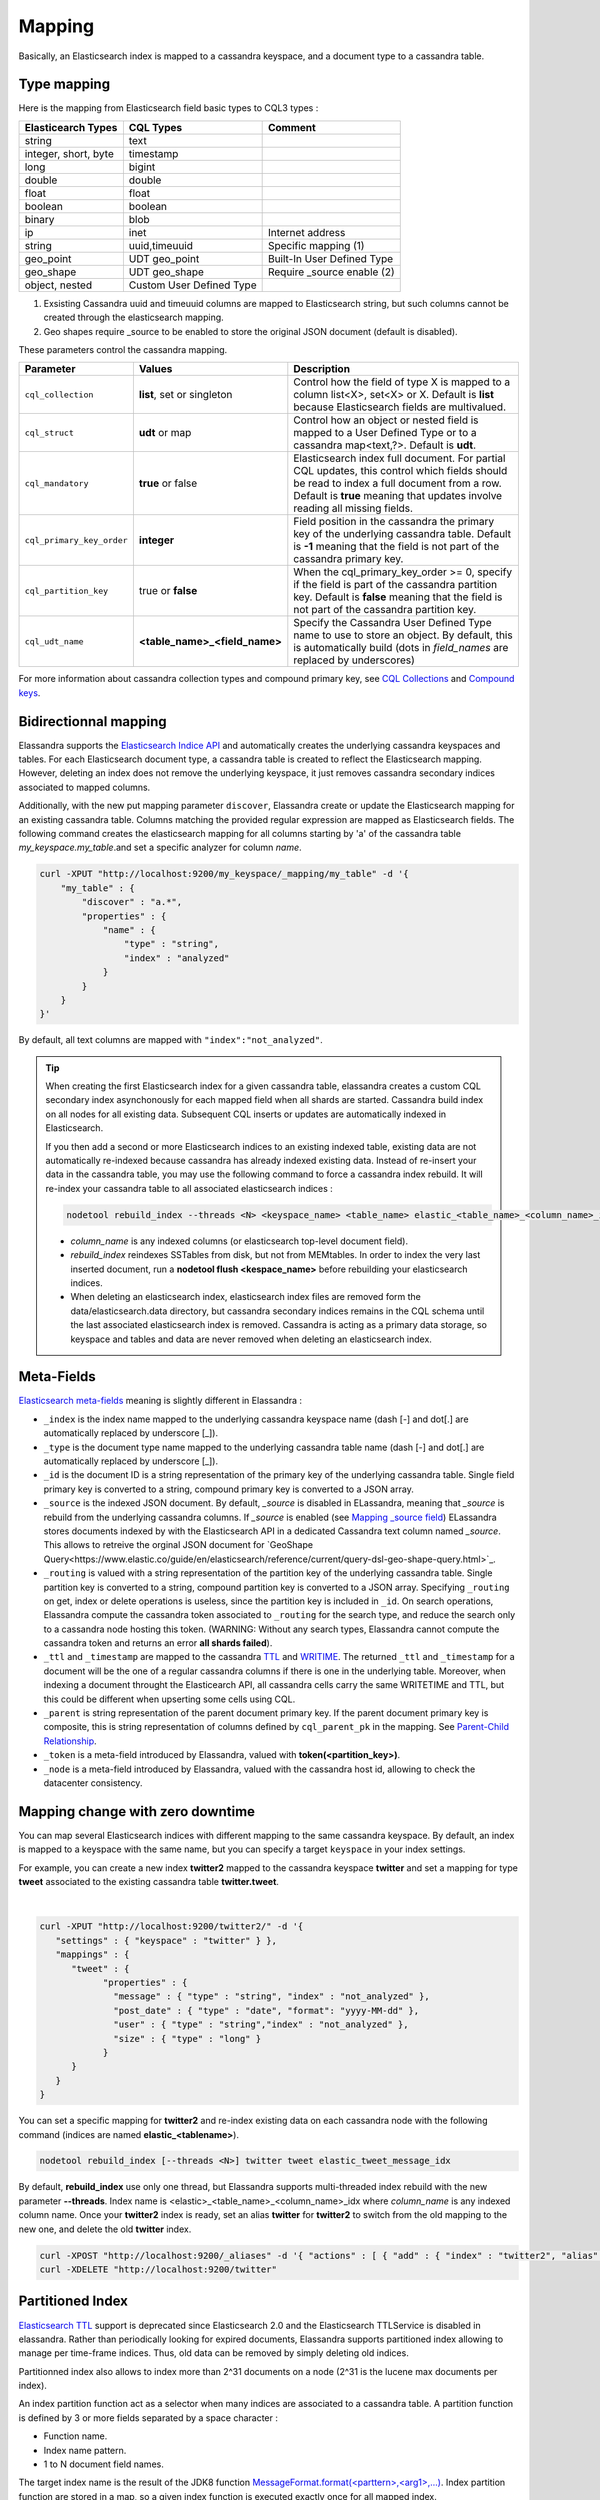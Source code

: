 Mapping
=======

Basically, an Elasticsearch index is mapped to a cassandra keyspace, and a document type to a cassandra table.

Type mapping
------------

Here is the mapping from Elasticsearch field basic types to CQL3 types :

.. cssclass:: table-bordered

+----------------------+--------------------------+----------------------------+
| Elasticearch Types   | CQL Types                | Comment                    |
+======================+==========================+============================+
| string               | text                     |                            |
+----------------------+--------------------------+----------------------------+
| integer, short, byte | timestamp                |                            |
+----------------------+--------------------------+----------------------------+
| long                 | bigint                   |                            |
+----------------------+--------------------------+----------------------------+
| double               | double                   |                            |
+----------------------+--------------------------+----------------------------+
| float                | float                    |                            |
+----------------------+--------------------------+----------------------------+
| boolean              | boolean                  |                            |
+----------------------+--------------------------+----------------------------+
| binary               | blob                     |                            |
+----------------------+--------------------------+----------------------------+
| ip                   | inet                     | Internet address           |
+----------------------+--------------------------+----------------------------+
| string               | uuid,timeuuid            | Specific mapping (1)       |
+----------------------+--------------------------+----------------------------+
| geo_point            | UDT geo_point            | Built-In User Defined Type |
+----------------------+--------------------------+----------------------------+
| geo_shape            | UDT geo_shape            | Require _source enable (2) |
+----------------------+--------------------------+----------------------------+
| object, nested       | Custom User Defined Type |                            |
+----------------------+--------------------------+----------------------------+

(1) Exsisting Cassandra uuid and timeuuid columns are mapped to Elasticsearch string, but such columns cannot be created through the elasticsearch mapping.
(2) Geo shapes require _source to be enabled to store the original JSON document (default is disabled).

These parameters control the cassandra mapping.
   
.. cssclass:: table-bordered

+---------------------------+-------------------------------+------------------------------------------------------------------------------------------------------------------------------------------------------------------------------------------------------------------------+
| Parameter                 | Values                        | Description                                                                                                                                                                                                            |
+===========================+===============================+========================================================================================================================================================================================================================+
| ``cql_collection``        | **list**, set or singleton    | Control how the field of type X is mapped to a column list<X>, set<X> or X. Default is **list** because Elasticsearch fields are multivalued.                                                                          |
+---------------------------+-------------------------------+------------------------------------------------------------------------------------------------------------------------------------------------------------------------------------------------------------------------+
| ``cql_struct``            | **udt** or map                | Control how an object or nested field is mapped to a User Defined Type or to a cassandra map<text,?>. Default is **udt**.                                                                                              |
+---------------------------+-------------------------------+------------------------------------------------------------------------------------------------------------------------------------------------------------------------------------------------------------------------+
| ``cql_mandatory``         | **true** or false             | Elasticsearch index full document. For partial CQL updates, this control which fields should be read to index a full document from a row. Default is **true** meaning that updates involve reading all missing fields. |
+---------------------------+-------------------------------+------------------------------------------------------------------------------------------------------------------------------------------------------------------------------------------------------------------------+
| ``cql_primary_key_order`` | **integer**                   | Field position in the cassandra the primary key of the underlying cassandra table. Default is **-1** meaning that the field is not part of the cassandra primary key.                                                  |
+---------------------------+-------------------------------+------------------------------------------------------------------------------------------------------------------------------------------------------------------------------------------------------------------------+
| ``cql_partition_key``     | true or **false**             | When the cql_primary_key_order >= 0, specify if the field is part of the cassandra partition key. Default is **false** meaning that the field is not part of the cassandra partition key.                              |
+---------------------------+-------------------------------+------------------------------------------------------------------------------------------------------------------------------------------------------------------------------------------------------------------------+
| ``cql_udt_name``          | **<table_name>_<field_name>** | Specify the Cassandra User Defined Type name to use to store an object. By default, this is automatically build (dots in *field_names* are replaced by underscores)                                                    |
+---------------------------+-------------------------------+------------------------------------------------------------------------------------------------------------------------------------------------------------------------------------------------------------------------+

For more information about cassandra collection types and compound primary key, see `CQL Collections <https://docs.datastax.com/en/cql/3.1/cql/cql_using/use_collections_c.html>`_ and `Compound keys <https://docs.datastax.com/en/cql/3.1/cql/ddl/ddl_compound_keys_c.html>`_.


Bidirectionnal mapping
----------------------

Elassandra supports the `Elasticsearch Indice API <https://www.elastic.co/guide/en/elasticsearch/reference/current/indices.html>`_ and automatically creates the underlying cassandra keyspaces and tables.
For each Elasticsearch document type, a cassandra table is created to reflect the Elasticsearch mapping. However, deleting an index does not remove the underlying keyspace, it just removes cassandra secondary indices associated to mapped columns.

Additionally, with the new put mapping parameter ``discover``, Elassandra create or update the Elasticsearch mapping for an existing cassandra table.
Columns matching the provided regular expression are mapped as Elasticsearch fields. The following command creates the elasticsearch mapping for all columns starting by 'a' of the cassandra table *my_keyspace.my_table*.and set a specific analyzer for column *name*.

.. code::

   curl -XPUT "http://localhost:9200/my_keyspace/_mapping/my_table" -d '{
       "my_table" : {
           "discover" : "a.*",
           "properties" : {
               "name" : {
                   "type" : "string",
                   "index" : "analyzed"
               }
           }
       }
   }'


By default, all text columns are mapped with ``"index":"not_analyzed"``.

.. TIP::
   When creating the first Elasticsearch index for a given cassandra table, elassandra creates a custom CQL secondary index asynchonously for each mapped field when all shards are started.
   Cassandra build index on all nodes for all existing data. Subsequent CQL inserts or updates are automatically indexed in Elasticsearch.
   
   If you then add a second or more Elasticsearch indices to an existing indexed table, existing data are not automatically re-indexed because cassandra has already indexed existing data.
   Instead of re-insert your data in the cassandra table, you may use the following command to force a cassandra index rebuild. It will re-index your cassandra table to all associated elasticsearch indices :

   .. code::

      nodetool rebuild_index --threads <N> <keyspace_name> <table_name> elastic_<table_name>_<column_name>_idx

   * *column_name* is any indexed columns (or elasticsearch top-level document field).
   * *rebuild_index* reindexes SSTables from disk, but not from MEMtables. In order to index the very last inserted document, run a **nodetool flush <kespace_name>** before rebuilding your elasticsearch indices.
   * When deleting an elasticsearch index, elasticsearch index files are removed form the data/elasticsearch.data directory, but cassandra secondary indices remains in the CQL schema until the last associated elasticsearch index is removed. Cassandra is acting as a primary data storage, so keyspace and tables and data are never removed when deleting an elasticsearch index.

Meta-Fields
-----------

`Elasticsearch meta-fields <https://www.elastic.co/guide/en/elasticsearch/reference/current/mapping-fields.html>`_ meaning is slightly different in Elassandra :

* ``_index`` is the index name mapped to the underlying cassandra keyspace name (dash [-] and dot[.] are automatically replaced by underscore [_]).
* ``_type`` is the document type name mapped to the underlying cassandra table name (dash [-] and dot[.] are automatically replaced by underscore [_]).
* ``_id`` is the document ID is a string representation of the primary key of the underlying cassandra table. Single field primary key is converted to a string, compound primary key is converted to a JSON array.
* ``_source`` is the indexed JSON document. By default, *_source* is disabled in ELassandra, meaning that *_source* is rebuild from the underlying cassandra columns. If *_source* is enabled (see `Mapping _source field <https://www.elastic.co/guide/en/elasticsearch/reference/current/mapping-source-field.html>`_) ELassandra stores documents indexed by with the Elasticsearch API in a dedicated Cassandra text column named *_source*. This allows to retreive the orginal JSON document for `GeoShape Query<https://www.elastic.co/guide/en/elasticsearch/reference/current/query-dsl-geo-shape-query.html>`_.
* ``_routing`` is valued with a string representation of the partition key of the underlying cassandra table. Single partition key is converted to a string, compound partition key is converted to a JSON array. Specifying ``_routing`` on get, index or delete operations is useless, since the partition key is included in ``_id``. On search operations, Elassandra compute the cassandra token associated to ``_routing`` for the search type, and reduce the search only to a cassandra node hosting this token. (WARNING: Without any search types, Elassandra cannot compute the cassandra token and returns an error **all shards failed**). 
* ``_ttl``  and ``_timestamp`` are mapped to the cassandra `TTL <https://docs.datastax.com/en/cql/3.1/cql/cql_using/use_ttl_t.html>`_ and `WRITIME <https://docs.datastax.com/en/cql/3.1/cql/cql_using/use_writetime.html>`_. The returned ``_ttl``  and ``_timestamp`` for a document will be the one of a regular cassandra columns if there is one in the underlying table. Moreover, when indexing a document throught the Elasticearch API, all cassandra cells carry the same WRITETIME and TTL, but this could be different when upserting some cells using CQL.
* ``_parent`` is string representation of the parent document primary key. If the parent document primary key is composite, this is string representation of columns defined by ``cql_parent_pk`` in the mapping. See `Parent-Child Relationship`_.
* ``_token`` is a meta-field introduced by Elassandra, valued with **token(<partition_key>)**.
* ``_node`` is a meta-field introduced by Elassandra, valued with the cassandra host id, allowing to check the datacenter consistency.

Mapping change with zero downtime
---------------------------------

You can map several Elasticsearch indices with different mapping to the same cassandra keyspace. 
By default, an index is mapped to a keyspace with the same name, but you can specify a target ``keyspace`` in your index settings. 

For example, you can create a new index **twitter2** mapped to the cassandra keyspace **twitter** and set a mapping for type **tweet** associated to the existing cassandra table **twitter.tweet**. 

.. image:: images/elassandra-multi-index.jpg

|

.. code::

   curl -XPUT "http://localhost:9200/twitter2/" -d '{
      "settings" : { "keyspace" : "twitter" } },
      "mappings" : {
         "tweet" : {
               "properties" : {
                 "message" : { "type" : "string", "index" : "not_analyzed" },
                 "post_date" : { "type" : "date", "format": "yyyy-MM-dd" },
                 "user" : { "type" : "string","index" : "not_analyzed" },
                 "size" : { "type" : "long" }
               }
         }
      }
   }

You can set a specific mapping for **twitter2** and re-index existing data on each cassandra node with the following command (indices are named **elastic_<tablename>**).

.. code::

   nodetool rebuild_index [--threads <N>] twitter tweet elastic_tweet_message_idx

By default, **rebuild_index** use only one thread, but Elassandra supports multi-threaded index rebuild with the new parameter **--threads**.
Index name is <elastic>_<table_name>_<column_name>_idx where *column_name* is any indexed column name.
Once your **twitter2** index is ready, set an alias **twitter** for **twitter2** to switch from the old mapping to the new one, and delete the old **twitter** index.

.. code::

   curl -XPOST "http://localhost:9200/_aliases" -d '{ "actions" : [ { "add" : { "index" : "twitter2", "alias" : "twitter" } } ] }'
   curl -XDELETE "http://localhost:9200/twitter"

Partitioned Index
-----------------

`Elasticsearch TTL <https://www.elastic.co/guide/en/elasticsearch/reference/current/mapping-ttl-field.html>`_ support is deprecated since Elasticsearch 2.0 and the 
Elasticsearch TTLService is disabled in elassandra. Rather than periodically looking for expired documents, Elassandra supports partitioned index allowing to manage per time-frame indices. 
Thus, old data can be removed by simply deleting old indices.

Partitionned index also allows to index more than 2^31 documents on a node (2^31 is the lucene max documents per index).

An index partition function act as a selector when many indices are associated to a cassandra table. A partition function is defined by 3 or more fields separated by a space character :

* Function name.
* Index name pattern.
* 1 to N document field names.

The target index name is the result of the JDK8 function `MessageFormat.format(<parttern>,<arg1>,...) <https://docs.oracle.com/javase/8/docs/api/java/text/MessageFormat.html#format-java.lang.String-java.lang.Object...->`_.
Index partition function are stored in a map, so a given index function is executed exactly once for all mapped index.

For example, the **toYearIndex** function generates the target index **logs_<year>** depending on the value of the **date_field** for each document (or row).

|

.. image:: images/elassandra-partition-function.jpg

|

You can define each per-year index as follow, with the same ``index.partition_function`` for all **logs_<year>**.
All those indices will be mapped to the keyspace **logs**, and all columns of the table **mylog** automatically mapped to the document type **mylog**.

.. code::

   curl -XPUT "http://localhost:9200/logs_2016" -d '{
     "settings": {
         "keyspace":"logs",
         "index.partition_function":"toYearIndex logs_{0,date,yyyy} date_field"
     },
     "mappings": {
         "mylog" : { "discover" : ".*" }
     }
   }'

.. TIP::
   When creating the first elasticsearch index for a cassandra table, elassandra may create some cassandra secondary indice.  Only the first created secondary index trigger a compaction to index the existing data.  So, if you create a partitionned index on a table having some data, the index rebuild may start before all partition are created, and some rows could be ignored if matching a not yet created partitioned index. To avoid this situation, create partitioned indices before injecting data or rebuild the secondary index entirely. 

To remove an old index.

.. code::

   curl -XDELETE "http://localhost:9200/logs_2013"

`Cassandra TTL <https://docs.datastax.com/en/cql/3.1/cql/cql_using/use_expire_c.html>`_ can be used in conjunction with partitioned index to automatically removed rows during the normal cassandra compaction and repair processes. You can also use the `DateTieredCompactionStrategy <http://www.datastax.com/dev/blog/dtcs-notes-from-the-field>`_ to improve performance of time series-like workloads.


Object and Nested mapping
-------------------------

By default, Elasticsearch `Object or nested types <https://www.elastic.co/guide/en/elasticsearch/reference/current/mapping-object-type.html>`_ are mapped to dynamically created Cassandra `User Defined Types <https://docs.datastax.com/en/cql/3.1/cql/cql_using/cqlUseUDT.html>`_.

.. code::

   curl -XPUT 'http://localhost:9200/twitter/tweet/1' -d '{
        "user" : {
            "name" : {
                "first_name" : "Vincent",
                "last_name" : "Royer"
            },
            "uid" : "12345"
        },
        "message" : "This is a tweet!"
   }'

   curl -XGET 'http://localhost:9200/twitter/tweet/1/_source'
   {"message":"This is a tweet!","user":{"uid":["12345"],"name":[{"first_name":["Vincent"],"last_name":["Royer"]}]}}

The resulting cassandra user defined types and table.

.. code::

   cqlsh>describe keyspace twitter;
   CREATE TYPE twitter.tweet_user (
       name frozen<list<frozen<tweet_user_name>>>,
       uid frozen<list<text>>
   );

   CREATE TYPE twitter.tweet_user_name (
       last_name frozen<list<text>>,
       first_name frozen<list<text>>
   );

   CREATE TABLE twitter.tweet (
       "_id" text PRIMARY KEY,
       message list<text>,
       person list<frozen<tweet_person>>
   )

   cqlsh> select * from twitter.tweet;
   _id  | message              | user
   -----+----------------------+-----------------------------------------------------------------------------
   1 | ['This is a tweet!'] | [{name: [{last_name: ['Royer'], first_name: ['Vincent']}], uid: ['12345']}]


Dynamic mapping of cassandra map
--------------------------------

Nested document can be mapped to `User Defined Type <https://docs.datastax.com/en/cql/3.1/cql/cql_using/cqlUseUDT.html>`_ or to CQL `map <http://docs.datastax.com/en/cql/3.1/cql/cql_using/use_map_t.html#toc_pane>`_.
In the following example, the cassandra map is automatically mapped with ``cql_mandatory:true``, so a partial CQL update cause a read of the whole map to re-index a document in the elasticsearch index.

.. code::

   cqlsh>CREATE KEYSPACE IF NOT EXISTS twitter WITH replication={ 'class':'NetworkTopologyStrategy', 'dc1':'1' };
   cqlsh>CREATE TABLE twitter.user (
      name text,
      attrs map<text,text>,
      PRIMARY KEY (name)
   );
   cqlsh>INSERT INTO twitter.user (name,attrs) VALUES ('bob',{'email':'bob@gmail.com','firstname':'bob'});

Create the type mapping from the cassandra table and search for the *bob* entry.

.. code::

   curl -XPUT "http://localhost:9200/twitter/_mapping/user" -d '{ "user" : { "discover" : ".*" }}'
   {"acknowledged":true}

   curl -XGET 'http://localhost:9200/twitter/_mapping/user?pretty=true'
   {
     "twitter" : {
       "mappings" : {
         "user" : {
           "properties" : {
             "attrs" : {
               "type" : "nested",
               "cql_struct" : "map",
               "cql_collection" : "singleton",
               "properties" : {
                 "email" : {
                   "type" : "string"
                 },
                 "firstname" : {
                   "type" : "string"
                 }
               }
             },
             "name" : {
               "type" : "string",
               "cql_collection" : "singleton",
               "cql_partition_key" : true,
               "cql_primary_key_order" : 0
             }
           }
         }
       }
     }
   }

   curl -XGET "http://localhost:9200/twitter/user/bob?pretty=true"
   {
     "_index" : "twitter",
     "_type" : "user",
     "_id" : "bob",
     "_version" : 0,
     "found" : true,
     "_source":{"name":"bob","attrs":{"email":"bob@gmail.com","firstname":"bob"}}
   }

Now insert a new entry in the attrs map column and search for a nested field `attrs.city:paris`.

.. code::

   cqlsh>UPDATE twitter.user SET attrs = attrs + { 'city':'paris' } WHERE name = 'bob';

   curl -XGET "http://localhost:9200/twitter/_search?pretty=true" -d '{
   "query":{
       "nested":{
               "path":"attrs",
               "query":{ "match": {"attrs.city":"paris" } }
                }
           }
   }'
   {
     "took" : 3,
     "timed_out" : false,
     "_shards" : {
       "total" : 1,
       "successful" : 1,
       "failed" : 0
     },
     "hits" : {
       "total" : 1,
       "max_score" : 2.3862944,
       "hits" : [ {
         "_index" : "twitter",
         "_type" : "user",
         "_id" : "bob",
         "_score" : 2.3862944,
         "_source":{"attrs":{"city":"paris","email":"bob@gmail.com","firstname":"bob"},"name":"bob"}
       } ]
     }
   }


Parent-Child Relationship
-------------------------

Elassandra supports `parent-child relationship <https://www.elastic.co/guide/en/elasticsearch/guide/current/parent-child.html>`_ when parent and child document 
are located on the same cassandra node. This condition is met :

* when running a single node cluster, 
* when the keyspace replication factor equals the number of nodes or 
* when the parent and child documents share the same cassandra partition key, as shown in the following example.

Create an index company (a cassandra keyspace), a cassandra table, insert 2 rows and map this table as document type employee.

.. code::

   cqlsh <<EOF
   CREATE KEYSPACE IF NOT EXISTS company WITH replication={ 'class':'NetworkTopologyStrategy', 'dc1':'1' };
   CREATE TABLE company.employee (
   "_parent" text,
   "_id" text,
   name text,
   dob timestamp,
   hobby text,
   primary key (("_parent"),"_id")
   );
   INSERT INTO company.employee ("_parent","_id",name,dob,hobby) VALUES ('london','1','Alice Smith','1970-10-24','hiking');
   INSERT INTO company.employee ("_parent","_id",name,dob,hobby) VALUES ('london','2','Alice Smith','1990-10-24','hiking');
   EOF

   curl -XPUT "http://$NODE:9200/company2" -d '{
      "mappings" : {
       "employee" : {
               "discover" : ".*",
               "_parent"  : { "type": "branch", "cql_parent_pk":"branch" }
           }
       }
   }'
   curl -XPOST "http://127.0.0.1:9200/company/branch/_bulk" -d '
   { "index": { "_id": "london" }}
   { "district": "London Westminster", "city": "London", "country": "UK" }
   { "index": { "_id": "liverpool" }}
   { "district": "Liverpool Central", "city": "Liverpool", "country": "UK" }
   { "index": { "_id": "paris" }}
   { "district": "Champs Élysées", "city": "Paris", "country": "France" }
   '

Search for documents having children document of type *employee* with *dob* date greater than 1980.

.. code::

   curl -XGET "http://$NODE:9200/company2/branch/_search?pretty=true" -d '{
     "query": {
       "has_child": {
         "type": "employee",
         "query": {
           "range": {
             "dob": {
               "gte": "1980-01-01"
             }
           }
         }
       }
     }
   }'

Search for employee documents having a parent document where *country* match UK.

.. code::

   curl -XGET "http://$NODE:9200/company2/employee/_search?pretty=true" -d '{
     "query": {
       "has_parent": {
         "parent_type": "branch",
         "query": {
           "match": { "country": "UK"
           }
         }
       }
     }
   }'



Indexing cassandra static columns
---------------------------------

In a table that use clustering columns, a `static columns <http://docs.datastax.com/en/cql/3.1/cql/cql_reference/refStaticCol.html>`_ is shared by all the rows with the same partition key. 
A slight modification of cassandra code provides support of secondary index on static columns, allowing to search on static columns values (CQL search on static columns remains unsupported). 

Each time a static columns is modified, a document containing the partition key and only static columns is indexed in Elasticserach. 
Static columns are not indexed with every `wide rows <http://www.planetcassandra.org/blog/wide-rows-in-cassandra-cql/>`_ because any update on a static column would require reindexation of all wide rows. 
However, you can request for fields backed by a static columns on any get/search request.

The following example demonstrates how to use static columns to store meta information of timeseries.

.. code::

   curl -XPUT "http://localhost:9200/test" -d '{
      "mappings" : {
          "timeseries" : {
            "properties" : {
              "t" : {
                "type" : "date",
                "format" : "strict_date_optional_time||epoch_millis",
                "cql_primary_key_order" : 1,
                "cql_collection" : "singleton"
              },
              "meta" : {
                "type" : "nested",
                "cql_struct" : "map",
                "cql_static_column" : true,
                "cql_collection" : "singleton",
                "include_in_parent" : true,
                "properties" : {
                  "region" : {
                    "type" : "string"
                  }
                }
              },
              "v" : {
                "type" : "double",
                "cql_collection" : "singleton"
              },
              "m" : {
                "type" : "string",
                "cql_partition_key" : true,
                "cql_primary_key_order" : 0,
                "cql_collection" : "singleton"
              }
            }
          }
     }
   }'

   cqlsh <<EOF
   INSERT INTO test.timeseries (m, t, v) VALUES ('server1-cpu', '2016-04-10 13:30', 10);
   INSERT INTO test.timeseries (m, t, v) VALUES ('server1-cpu', '2016-04-10 13:31', 20);
   INSERT INTO test.timeseries (m, t, v) VALUES ('server1-cpu', '2016-04-10 13:32', 15);
   INSERT INTO test.timeseries (m, meta) VALUES ('server1-cpu', { 'region':'west' } );
   SELECT * FROM test.timeseries;
   EOF

    m           | t                           | meta               | v
   -------------+-----------------------------+--------------------+----
    server1-cpu | 2016-04-10 11:30:00.000000z | {'region': 'west'} | 10
    server1-cpu | 2016-04-10 11:31:00.000000z | {'region': 'west'} | 20
    server1-cpu | 2016-04-10 11:32:00.000000z | {'region': 'west'} | 15


Search for wide rows only where v=10 and fetch the meta.region field.

.. code::

   curl -XGET "http://$NODE:9200/test/timeseries/_search?pretty=true&q=v:10&fields=m,t,v,meta.region"

   "hits" : [ {
         "_index" : "test",
         "_type" : "timeseries",
         "_id" : "[\"server1-cpu\",1460287800000]",
         "_score" : 1.9162908,
         "_routing" : "server1-cpu",
         "fields" : {
           "meta.region" : [ "west" ],
           "t" : [ "2016-04-10T11:30:00.000Z" ],
           "m" : [ "server1-cpu" ],
           "v" : [ 10.0 ]
         }
       } ]

Search for rows where meta.region=west, returns only the partition key and static columns.

.. code::

   curl -XGET "http://$NODE:9200/test/timeseries/_search?pretty=true&q=meta.region:west&fields=m,t,v,meta.region"
   "hits" : {
       "total" : 1,
       "max_score" : 1.5108256,
       "hits" : [ {
         "_index" : "test",
         "_type" : "timeseries",
         "_id" : "server1-cpu",
         "_score" : 1.5108256,
         "_routing" : "server1-cpu",
         "fields" : {
           "m" : [ "server1-cpu" ],
           "meta.region" : [ "west" ]
         }
       } ]

Elassandra as a JSON-REST Gateway
---------------------------------

When dynamic mapping is disabled and a mapping type has no indexed field, elassandra nodes can act as a JSON-REST gateway for cassandra to get, set or delete a cassandra row without any indexing overhead.
In this case, the mapping may be use to cast types or format date fields, as shown below.

.. code::

   CREATE TABLE twitter.tweet (
       "_id" text PRIMARY KEY,
       message list<text>,
       post_date list<timestamp>,
       size list<bigint>,
       user list<text>
   )
   
   curl -XPUT "http://$NODE:9200/twitter/" -d'{ 
      "settings":{ "index.mapper.dynamic":false }, 
      "mappings":{
         "tweet":{ 
            "properties":{ 
               "size":     { "type":"long", "index":"no" },
               "post_date":{ "type":"date", "index":"no", "format" : "strict_date_optional_time||epoch_millis" }
             }
         }
      }
   }'

As the result, you can index, get or delete a cassandra row, including any column of your cassandra table.

.. code::

   curl -XPUT "http://localhost:9200/twitter/tweet/1?consistency=one" -d '{
        "user" : "vince",
        "post_date" : "2009-11-15T14:12:12",
        "message" : "look at Elassandra !!",
        "size": 50
   }'
   {"_index":"twitter","_type":"tweet","_id":"1","_version":1,"_shards":{"total":1,"successful":1,"failed":0},"created":true}
   
   $ curl -XGET "http://localhost:9200/twitter/tweet/1?pretty=true&fields=message,user,size,post_date'
   {
     "_index" : "twitter",
     "_type" : "tweet",
     "_id" : "1",
     "_version" : 1,
     "found" : true,
     "fields" : {
       "size" : [ 50 ],
       "post_date" : [ "2009-11-15T14:12:12.000Z" ],
       "message" : [ "look at Elassandra !!" ],
       "user" : [ "vince" ]
     }
   }

   $ curl -XDELETE "http://localhost:9200/twitter/tweet/1?pretty=true'
   {
     "found" : true,
     "_index" : "twitter",
     "_type" : "tweet",
     "_id" : "1",
     "_version" : 0,
     "_shards" : {
       "total" : 1,
       "successful" : 1,
       "failed" : 0
     }
   }

Check Cassandra consistency with elasticsearch
----------------------------------------------

When the ``index.include_node = true``  (default is false), the ``_node`` metafield containing the host id is included in every indexed document. 
This allow to to distinguish multiple copies of a document when the datacenter replication factor is greater than one. Then a token range agregation allow to count the number of documents for each token range and for each cassandra node. 
This alow to check your datacenter consistency. 


In the following exemple, we have 1000 accounts documents in a keysace with RF=2 in a two nodes datacenter, and each token ranges have the same number of document for the two nodes.

.. code::

   curl -XGET "http://$NODE:9200/accounts/_search?pretty=true&size=0" -d'{
           "aggs" : {
               "tokens" : {
                   "token_range" : { 
                      "field" : "_token" 
                    },
                   "aggs": { 
                      "nodes" : { 
                         "terms" : { "field" : "_node" } 
                      } 
                   }
               }
           }
       }'
   {
     "took" : 23,
     "timed_out" : false,
     "_shards" : {
       "total" : 2,
       "successful" : 2,
       "failed" : 0
     },
     "hits" : {
       "total" : 2000,
       "max_score" : 0.0,
       "hits" : [ ]
     },
     "aggregations" : {
       "tokens" : {
         "buckets" : [ {
           "key" : "(-9223372036854775807,-4215073831085397715]",
           "from" : -9223372036854775807,
           "from_as_string" : "-9223372036854775807",
           "to" : -4215073831085397715,
           "to_as_string" : "-4215073831085397715",
           "doc_count" : 562,
           "nodes" : {
             "doc_count_error_upper_bound" : 0,
             "sum_other_doc_count" : 0,
             "buckets" : [ {
               "key" : "528b78d3-fae9-49ae-969a-96668566f1c3",
               "doc_count" : 281
             }, {
               "key" : "7f0b782e-5b75-409b-85e9-f5f96a75a7dc",
               "doc_count" : 281
             } ]
           }
         }, {
           "key" : "(-4215073831085397714,7919694572960951318]",
           "from" : -4215073831085397714,
           "from_as_string" : "-4215073831085397714",
           "to" : 7919694572960951318,
           "to_as_string" : "7919694572960951318",
           "doc_count" : 1268,
           "nodes" : {
             "doc_count_error_upper_bound" : 0,
             "sum_other_doc_count" : 0,
             "buckets" : [ {
               "key" : "528b78d3-fae9-49ae-969a-96668566f1c3",
               "doc_count" : 634
             }, {
               "key" : "7f0b782e-5b75-409b-85e9-f5f96a75a7dc",
               "doc_count" : 634
             } ]
           }
         }, {
           "key" : "(7919694572960951319,9223372036854775807]",
           "from" : 7919694572960951319,
           "from_as_string" : "7919694572960951319",
           "to" : 9223372036854775807,
           "to_as_string" : "9223372036854775807",
           "doc_count" : 170,
           "nodes" : {
             "doc_count_error_upper_bound" : 0,
             "sum_other_doc_count" : 0,
             "buckets" : [ {
               "key" : "528b78d3-fae9-49ae-969a-96668566f1c3",
               "doc_count" : 85
             }, {
               "key" : "7f0b782e-5b75-409b-85e9-f5f96a75a7dc",
               "doc_count" : 85
             } ]
           }
         } ]
       }
     }
   }
   
Of course, according to your use case, you should add a filter to this query to ignore write operations occuring during this check.


